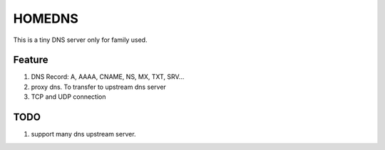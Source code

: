 =========
HOMEDNS
=========
This is a tiny DNS server only for family used.

Feature
=======
1. DNS Record: A, AAAA, CNAME, NS, MX, TXT, SRV...
#. proxy dns. To transfer to upstream dns server
#. TCP and UDP connection

TODO
====
1. support many dns upstream server.
